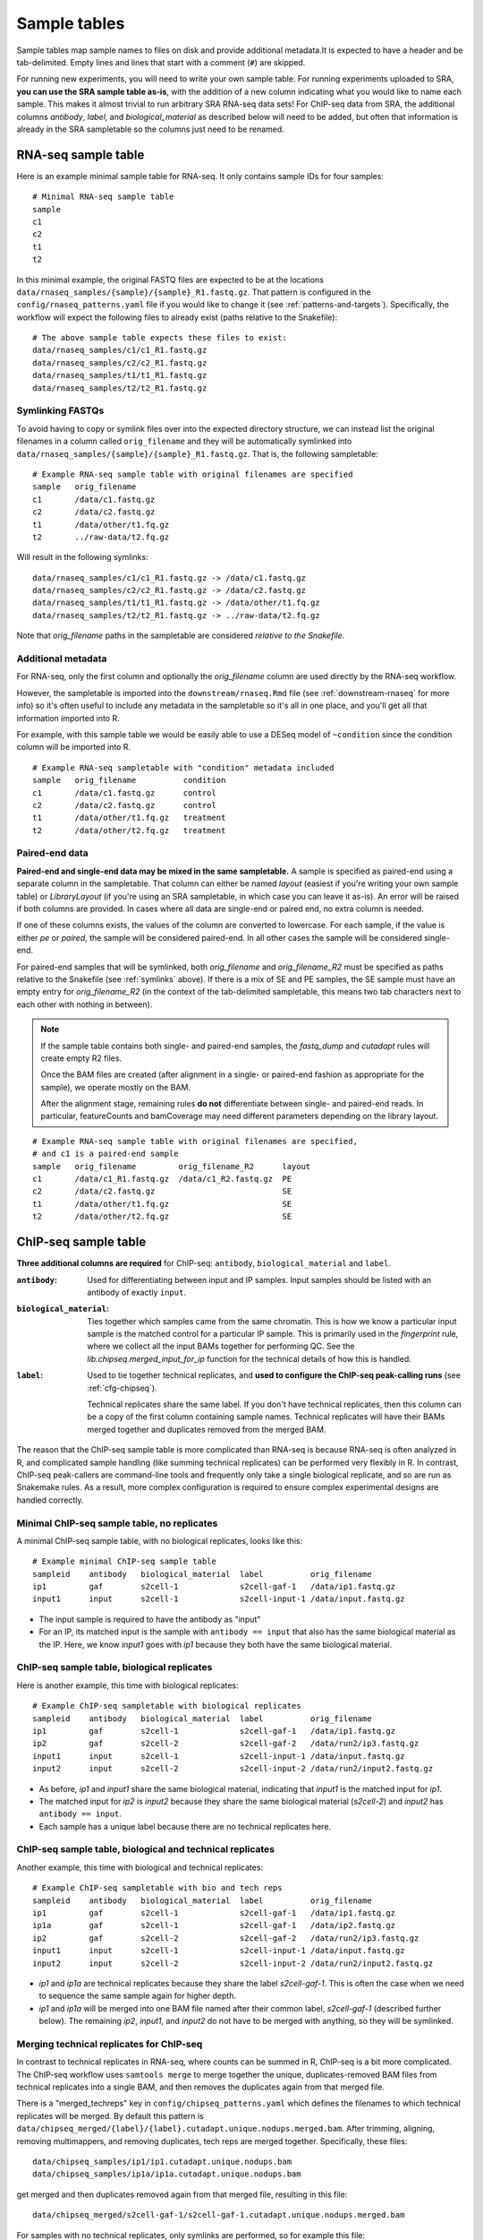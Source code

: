 .. _sampletable:

Sample tables
=============
Sample tables map sample names to files on disk and provide additional
metadata.It is expected to have a header and be tab-delimited. Empty lines and
lines that start with a comment (``#``) are skipped.

For running new experiments, you will need to write your own sample table. For
running experiments uploaded to SRA, **you can use the SRA sample table
as-is**, with the addition of a new column indicating what you would like to
name each sample. This makes it almost trivial to run arbitrary SRA RNA-seq
data sets! For ChIP-seq data from SRA, the additional columns `antibody`,
`label`, and `biological_material` as described below will need to be added,
but often that information is already in the SRA sampletable so the columns
just need to be renamed.

.. _rnaseq-sampletable:

RNA-seq sample table
--------------------
Here is an example minimal sample table for RNA-seq. It only contains sample
IDs for four samples::

    # Minimal RNA-seq sample table
    sample
    c1
    c2
    t1
    t2

In this minimal example, the original FASTQ files are expected to be at the
locations ``data/rnaseq_samples/{sample}/{sample}_R1.fastq.gz``. That pattern
is configured in the ``config/rnaseq_patterns.yaml`` file if you would like to
change it (see :ref:`patterns-and-targets`). Specifically, the workflow will
expect the following files to already exist (paths relative to the Snakefile)::

    # The above sample table expects these files to exist:
    data/rnaseq_samples/c1/c1_R1.fastq.gz
    data/rnaseq_samples/c2/c2_R1.fastq.gz
    data/rnaseq_samples/t1/t1_R1.fastq.gz
    data/rnaseq_samples/t2/t2_R1.fastq.gz

.. _symlinks:

Symlinking FASTQs
~~~~~~~~~~~~~~~~~

To avoid having to copy or symlink files over into the expected directory
structure, we can instead list the original filenames in a column called
``orig_filename`` and they will be automatically symlinked into
``data/rnaseq_samples/{sample}/{sample}_R1.fastq.gz``. That is, the following
sampletable::

    # Example RNA-seq sample table with original filenames are specified
    sample   orig_filename
    c1       /data/c1.fastq.gz
    c2       /data/c2.fastq.gz
    t1       /data/other/t1.fq.gz
    t2       ../raw-data/t2.fq.gz

Will result in the following symlinks::

    data/rnaseq_samples/c1/c1_R1.fastq.gz -> /data/c1.fastq.gz
    data/rnaseq_samples/c2/c2_R1.fastq.gz -> /data/c2.fastq.gz
    data/rnaseq_samples/t1/t1_R1.fastq.gz -> /data/other/t1.fq.gz
    data/rnaseq_samples/t2/t2_R1.fastq.gz -> ../raw-data/t2.fq.gz

Note that `orig_filename` paths in the sampletable are considered *relative to
the Snakefile*.

Additional metadata
~~~~~~~~~~~~~~~~~~~
For RNA-seq, only the first column and optionally the `orig_filename` column
are used directly by the RNA-seq workflow.

However, the sampletable is imported into the ``downstream/rnaseq.Rmd`` file
(see :ref:`downstream-rnaseq` for more info) so it's often useful to include
any metadata in the sampletable so it's all in one place, and you'll get all
that information imported into R.

For example, with this sample table we would be easily able to use a DESeq
model of ``~condition`` since the condition column will be imported into R.

::

    # Example RNA-seq sampletable with "condition" metadata included
    sample   orig_filename          condition
    c1       /data/c1.fastq.gz      control
    c2       /data/c2.fastq.gz      control
    t1       /data/other/t1.fq.gz   treatment
    t2       /data/other/t2.fq.gz   treatment

Paired-end data
~~~~~~~~~~~~~~~
**Paired-end and single-end data may be mixed in the same sampletable.**
A sample is specified as paired-end using a separate column in the sampletable.
That column can either be named `layout` (easiest if you're writing your own
sample table) or `LibraryLayout` (if you're using an SRA sampletable, in which
case you can leave it as-is). An error will be raised if both columns are
provided. In cases where all data are single-end or paired end, no extra column is needed.

If one of these columns exists, the values of the column are converted to
lowercase. For each sample, if the value is either `pe` or `paired`, the sample
will be considered paired-end. In all other cases the sample will be considered
single-end.

For paired-end samples that will be symlinked, both `orig_filename` and
`orig_filename_R2` must be specified as paths relative to the Snakefile (see
:ref:`symlinks` above). If there is a mix of SE and PE samples, the SE sample
must have an empty entry for `orig_filename_R2` (in the context of the
tab-delimited sampletable, this means two tab characters next to
each other with nothing in between).

.. note::

  If the sample table contains both single- and paired-end samples, the
  `fastq_dump` and `cutadapt` rules will create empty R2 files.

  Once the BAM files are created (after alignment in a single- or paired-end
  fashion as appropriate for the sample), we operate mostly on the BAM.

  After the alignment stage, remaining rules **do not** differentiate between
  single- and paired-end reads. In particular, featureCounts and bamCoverage
  may need different parameters depending on the library layout.

::

    # Example RNA-seq sample table with original filenames are specified,
    # and c1 is a paired-end sample
    sample   orig_filename         orig_filename_R2      layout
    c1       /data/c1_R1.fastq.gz  /data/c1_R2.fastq.gz  PE
    c2       /data/c2.fastq.gz                           SE
    t1       /data/other/t1.fq.gz                        SE
    t2       /data/other/t2.fq.gz                        SE

.. _chipseq-sampletable:

ChIP-seq sample table
---------------------
**Three additional columns are required** for ChIP-seq: ``antibody``,
``biological_material`` and ``label``.


:``antibody``:
    Used for differentiating between input and IP samples. Input samples should
    be listed with an antibody of exactly ``input``.

:``biological_material``:
    Ties together which samples came from the same chromatin. This is how we
    know a particular input sample is the matched control for a particular IP
    sample. This is primarily used in the `fingerprint` rule, where we collect
    all the input BAMs together for performing QC. See the
    `lib.chipseq.merged_input_for_ip` function for the technical details of how
    this is handled.

:``label``:
    Used to tie together technical replicates, and **used to configure the
    ChIP-seq peak-calling runs** (see :ref:`cfg-chipseq`).

    Technical replicates share the same label. If you don't have technical
    replicates, then this column can be a copy of the first column containing
    sample names. Technical replicates will have their BAMs merged together
    and duplicates removed from the merged BAM.

The reason that the ChIP-seq sample table is more complicated than RNA-seq is
because RNA-seq is often analyzed in R, and complicated sample handling (like
summing technical replicates) can be performed very flexibly in R. In contrast,
ChIP-seq peak-callers are command-line tools and frequently only take a single
biological replicate, and so are run as Snakemake rules. As a result, more
complex configuration is required to ensure complex experimental designs are
handled correctly.


Minimal ChIP-seq sample table, no replicates
~~~~~~~~~~~~~~~~~~~~~~~~~~~~~~~~~~~~~~~~~~~~

A minimal ChIP-seq sample table, with no biological replicates, looks like
this::

    # Example minimal ChIP-seq sample table
    sampleid    antibody   biological_material  label          orig_filename
    ip1         gaf        s2cell-1             s2cell-gaf-1   /data/ip1.fastq.gz
    input1      input      s2cell-1             s2cell-input-1 /data/input.fastq.gz

- The input sample is required to have the antibody as "input"
- For an IP, its matched input is the sample with ``antibody == input`` that
  also has the same biological material as the IP. Here, we know `input1` goes
  with `ip1` because they both have the same biological material.


ChIP-seq sample table, biological replicates
~~~~~~~~~~~~~~~~~~~~~~~~~~~~~~~~~~~~~~~~~~~~

Here is another example, this time with biological replicates::

    # Example ChIP-seq sampletable with biological replicates
    sampleid    antibody   biological_material  label          orig_filename
    ip1         gaf        s2cell-1             s2cell-gaf-1   /data/ip1.fastq.gz
    ip2         gaf        s2cell-2             s2cell-gaf-2   /data/run2/ip3.fastq.gz
    input1      input      s2cell-1             s2cell-input-1 /data/input.fastq.gz
    input2      input      s2cell-2             s2cell-input-2 /data/run2/input2.fastq.gz

- As before, `ip1` and `input1` share the same biological material, indicating
  that `input1` is the matched input for `ip1`.
- The matched input for `ip2` is `input2` because they share the same
  biological material (`s2cell-2`) and `input2` has ``antibody == input``.
- Each sample has a unique label because there are no technical replicates
  here.

ChIP-seq sample table, biological and technical replicates
~~~~~~~~~~~~~~~~~~~~~~~~~~~~~~~~~~~~~~~~~~~~~~~~~~~~~~~~~~

Another example, this time with biological and technical replicates:

::

    # Example ChIP-seq sampletable with bio and tech reps
    sampleid    antibody   biological_material  label          orig_filename
    ip1         gaf        s2cell-1             s2cell-gaf-1   /data/ip1.fastq.gz
    ip1a        gaf        s2cell-1             s2cell-gaf-1   /data/ip2.fastq.gz
    ip2         gaf        s2cell-2             s2cell-gaf-2   /data/run2/ip3.fastq.gz
    input1      input      s2cell-1             s2cell-input-1 /data/input.fastq.gz
    input2      input      s2cell-2             s2cell-input-2 /data/run2/input2.fastq.gz


- `ip1` and `ip1a` are technical replicates because they share the label
  `s2cell-gaf-1`. This is often the case when we need to sequence the same
  sample again for higher depth.

- `ip1` and `ip1a` will be merged into one BAM file named after their common
  label, `s2cell-gaf-1` (described further below). The remaining `ip2`,
  `input1`, and `input2` do not have to be merged with anything, so they will
  be symlinked.

Merging technical replicates for ChIP-seq
~~~~~~~~~~~~~~~~~~~~~~~~~~~~~~~~~~~~~~~~~
In contrast to technical replicates in RNA-seq, where counts can be summed in
R, ChIP-seq is a bit more complicated. The ChIP-seq workflow uses ``samtools
merge`` to merge together the unique, duplicates-removed BAM files from
technical replicates into a single BAM, and then removes the duplicates again
from that merged file.

There is a "merged_techreps" key in ``config/chipseq_patterns.yaml`` which
defines the filenames to which technical replicates will be merged. By default
this pattern is
``data/chipseq_merged/{label}/{label}.cutadapt.unique.nodups.merged.bam``.
After trimming, aligning, removing multimappers, and removing duplicates, tech
reps are merged together. Specifically, these files:

::

    data/chipseq_samples/ip1/ip1.cutadapt.unique.nodups.bam
    data/chipseq_samples/ip1a/ip1a.cutadapt.unique.nodups.bam

get merged and then duplicates removed again from that merged file, resulting
in this file::

    data/chipseq_merged/s2cell-gaf-1/s2cell-gaf-1.cutadapt.unique.nodups.merged.bam

For samples with no technical replicates, only symlinks are performed, so for
example this file::


    data/chipseq_samples/ip2/ip2.cutadapt.unique.nodups.bam

will get symlinked to this file::

    data/chipseq_merged/s2cell-gaf-2/s2cell-gaf-2.cutadapt.unique.nodups.merged.bam

For peak-calling (see :ref:`cfg-chipseq`) and any other downstream analysis,
**the files to use are these merged (or symlinked) BAM files.**
